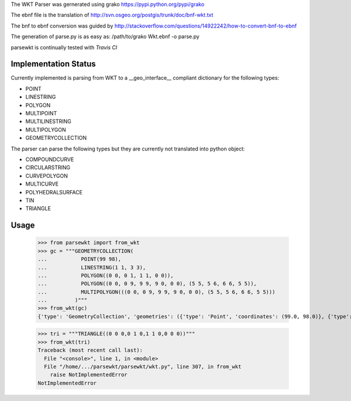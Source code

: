 The WKT Parser was gernerated using grako https://pypi.python.org/pypi/grako

The ebnf file is the translation of http://svn.osgeo.org/postgis/trunk/doc/bnf-wkt.txt

The bnf to ebnf conversion was guided by http://stackoverflow.com/questions/14922242/how-to-convert-bnf-to-ebnf

The generation of parse.py is as easy as: /path/to/grako Wkt.ebnf -o parse.py

parsewkt is continually tested with *Travis CI*

.. image:: https://api.travis-ci.org/cleder/parsewkt.png
    :target: https://travis-ci.org/cleder/parsewkt

.. image:: https://coveralls.io/repos/cleder/parsewkt/badge.png?branch=master
    :target: https://coveralls.io/r/cleder/parsewkt?branch=master

Implementation Status
=====================

Currently implemented is parsing from WKT to a __geo_interface__ compliant
dictionary for the following types:

- POINT
- LINESTRING
- POLYGON
- MULTIPOINT
- MULTILINESTRING
- MULTIPOLYGON
- GEOMETRYCOLLECTION

The parser can parse the following types but they are currently not
translated into python object:

- COMPOUNDCURVE
- CIRCULARSTRING
- CURVEPOLYGON
- MULTICURVE
- POLYHEDRALSURFACE
- TIN
- TRIANGLE

Usage
======

    >>> from parsewkt import from_wkt
    >>> gc = """GEOMETRYCOLLECTION(
    ...           POINT(99 98),
    ...           LINESTRING(1 1, 3 3),
    ...           POLYGON((0 0, 0 1, 1 1, 0 0)),
    ...           POLYGON((0 0, 0 9, 9 9, 9 0, 0 0), (5 5, 5 6, 6 6, 5 5)),
    ...           MULTIPOLYGON(((0 0, 0 9, 9 9, 9 0, 0 0), (5 5, 5 6, 6 6, 5 5)))
    ...         )"""
    >>> from_wkt(gc)
    {'type': 'GeometryCollection', 'geometries': ({'type': 'Point', 'coordinates': (99.0, 98.0)}, {'type': 'LineString', 'coordinates': ((1.0, 1.0), (3.0, 3.0))}, {'type': 'Polygon', 'coordinates': (((0.0, 0.0), (0.0, 1.0), (1.0, 1.0), (0.0, 0.0)),)}, {'type': 'Polygon', 'coordinates': (((0.0, 0.0), (0.0, 9.0), (9.0, 9.0), (9.0, 0.0), (0.0, 0.0)), ((5.0, 5.0), (5.0, 6.0), (6.0, 6.0), (5.0, 5.0)))}, {'type': 'MultiPolygon', 'coordinates': ((((0.0, 0.0), (0.0, 9.0), (9.0, 9.0), (9.0, 0.0), (0.0, 0.0)), ((5.0, 5.0), (5.0, 6.0), (6.0, 6.0), (5.0, 5.0))),)})}

    >>> tri = """TRIANGLE((0 0 0,0 1 0,1 1 0,0 0 0))"""
    >>> from_wkt(tri)
    Traceback (most recent call last):
      File "<console>", line 1, in <module>
      File "/home/.../parsewkt/parsewkt/wkt.py", line 307, in from_wkt
        raise NotImplementedError
    NotImplementedError

